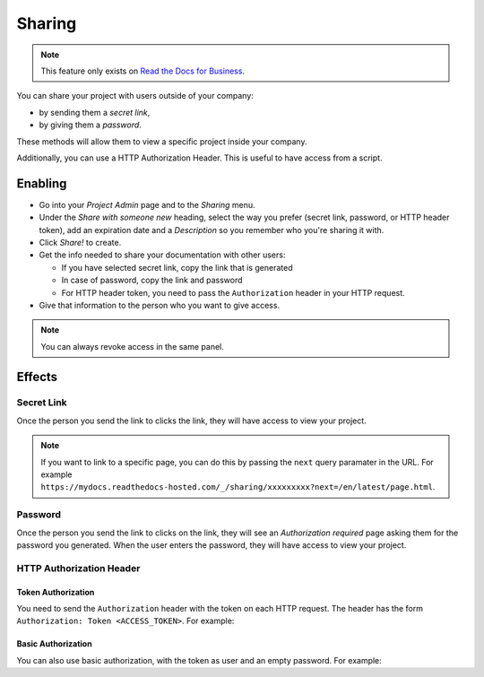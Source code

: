 Sharing
=======

.. note::

   This feature only exists on `Read the Docs for Business <https://readthedocs.com/>`__.

You can share your project with users outside of your company:

* by sending them a *secret link*,
* by giving them a *password*.

These methods will allow them to view a specific project inside your company.

Additionally, you can use a HTTP Authorization Header.
This is useful to have access from a script.

Enabling
--------

* Go into your *Project Admin* page and to the *Sharing* menu.
* Under the *Share with someone new* heading, select the way you prefer (secret link, password, or HTTP header token),
  add an expiration date and a *Description* so you remember who you're sharing it with.
* Click *Share!* to create.
* Get the info needed to share your documentation with other users:

  * If you have selected secret link, copy the link that is generated
  * In case of password, copy the link and password
  * For HTTP header token, you need to pass the ``Authorization`` header in your HTTP request.

* Give that information to the person who you want to give access.

.. note::
   
   You can always revoke access in the same panel.

Effects
-------

Secret Link
***********

Once the person you send the link to clicks the link,
they will have access to view your project.

.. note::

   If you want to link to a specific page,
   you can do this by passing the ``next`` query paramater in the URL.
   For example ``https://mydocs.readthedocs-hosted.com/_/sharing/xxxxxxxxx?next=/en/latest/page.html``.

Password
********

Once the person you send the link to clicks on the link, they will see
an *Authorization required* page asking them for the password you
generated. When the user enters the password, they will have access to
view your project.

HTTP Authorization Header
*************************

Token Authorization
~~~~~~~~~~~~~~~~~~~

You need to send the ``Authorization`` header with the token on each HTTP request.
The header has the form ``Authorization: Token <ACCESS_TOKEN>``.
For example:

.. prompt:: bash $
   
   curl -H "Authorization: Token 19okmz5k0i6yk17jp70jlnv91v" https://docs.example.com/en/latest/example.html

Basic Authorization
~~~~~~~~~~~~~~~~~~~

You can also use basic authorization, with the token as user and an empty password.
For example:

.. prompt:: bash $
   
   curl --url https://docs.example.com/en/latest/example.html --user '19okmz5k0i6yk17jp70jlnv91v:'
